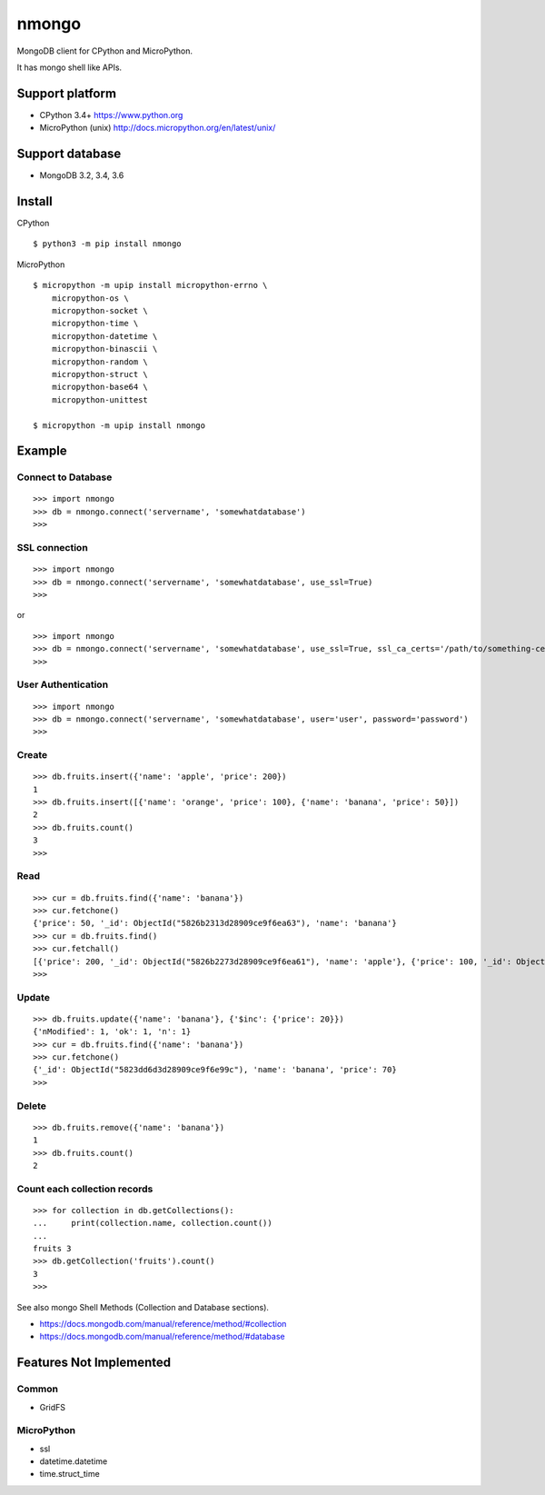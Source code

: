 ==========
nmongo
==========

MongoDB client for CPython and MicroPython.

It has mongo shell like APIs.

Support platform
------------------

- CPython 3.4+ https://www.python.org
- MicroPython (unix) http://docs.micropython.org/en/latest/unix/

Support database
------------------

- MongoDB 3.2, 3.4, 3.6

Install
----------

CPython
::

   $ python3 -m pip install nmongo


MicroPython
::

   $ micropython -m upip install micropython-errno \
       micropython-os \
       micropython-socket \
       micropython-time \
       micropython-datetime \
       micropython-binascii \
       micropython-random \
       micropython-struct \
       micropython-base64 \
       micropython-unittest

   $ micropython -m upip install nmongo



Example
-----------

Connect to Database
~~~~~~~~~~~~~~~~~~~~

::

   >>> import nmongo
   >>> db = nmongo.connect('servername', 'somewhatdatabase')
   >>>

SSL connection
~~~~~~~~~~~~~~~~~~~~

::

   >>> import nmongo
   >>> db = nmongo.connect('servername', 'somewhatdatabase', use_ssl=True)
   >>>

or

::

   >>> import nmongo
   >>> db = nmongo.connect('servername', 'somewhatdatabase', use_ssl=True, ssl_ca_certs='/path/to/something-cert.crt)
   >>>


User Authentication
~~~~~~~~~~~~~~~~~~~~

::

   >>> import nmongo
   >>> db = nmongo.connect('servername', 'somewhatdatabase', user='user', password='password')
   >>>

Create
~~~~~~~

::

   >>> db.fruits.insert({'name': 'apple', 'price': 200})
   1
   >>> db.fruits.insert([{'name': 'orange', 'price': 100}, {'name': 'banana', 'price': 50}])
   2
   >>> db.fruits.count()
   3
   >>>

Read
~~~~~~~

::

   >>> cur = db.fruits.find({'name': 'banana'})
   >>> cur.fetchone()
   {'price': 50, '_id': ObjectId("5826b2313d28909ce9f6ea63"), 'name': 'banana'}
   >>> cur = db.fruits.find()
   >>> cur.fetchall()
   [{'price': 200, '_id': ObjectId("5826b2273d28909ce9f6ea61"), 'name': 'apple'}, {'price': 100, '_id': ObjectId("5826b2313d28909ce9f6ea62"), 'name': 'orange'}, {'price': 50, '_id': ObjectId("5826b2313d28909ce9f6ea63"), 'name': 'banana'}]
   >>>

Update
~~~~~~~

::

   >>> db.fruits.update({'name': 'banana'}, {'$inc': {'price': 20}})
   {'nModified': 1, 'ok': 1, 'n': 1}
   >>> cur = db.fruits.find({'name': 'banana'})
   >>> cur.fetchone()
   {'_id': ObjectId("5823dd6d3d28909ce9f6e99c"), 'name': 'banana', 'price': 70}
   >>>


Delete
~~~~~~~

::

   >>> db.fruits.remove({'name': 'banana'})
   1
   >>> db.fruits.count()
   2

Count each collection records
~~~~~~~~~~~~~~~~~~~~~~~~~~~~~~

::

   >>> for collection in db.getCollections():
   ...     print(collection.name, collection.count())
   ...
   fruits 3
   >>> db.getCollection('fruits').count()
   3
   >>>

See also mongo Shell Methods (Collection and Database sections).

- https://docs.mongodb.com/manual/reference/method/#collection
- https://docs.mongodb.com/manual/reference/method/#database

Features Not Implemented
--------------------------

Common
~~~~~~~~

- GridFS

MicroPython
~~~~~~~~~~~~

- ssl
- datetime.datetime
- time.struct_time
